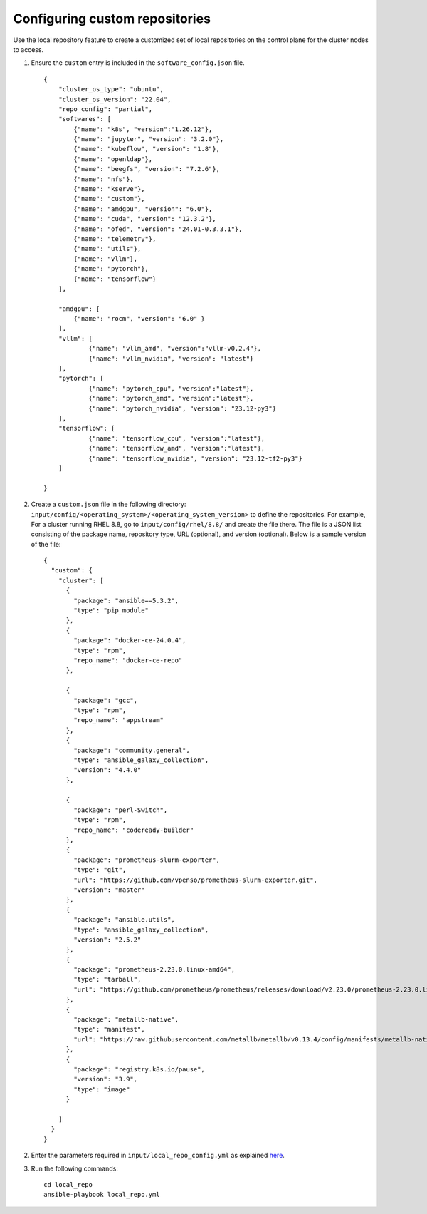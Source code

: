 Configuring custom repositories
-------------------------------

Use the local repository feature to create a customized set of local repositories on the control plane for the cluster nodes to access.

1. Ensure the ``custom`` entry is included in the ``software_config.json`` file. ::

    {
        "cluster_os_type": "ubuntu",
        "cluster_os_version": "22.04",
        "repo_config": "partial",
        "softwares": [
            {"name": "k8s", "version":"1.26.12"},
            {"name": "jupyter", "version": "3.2.0"},
            {"name": "kubeflow", "version": "1.8"},
            {"name": "openldap"},
            {"name": "beegfs", "version": "7.2.6"},
            {"name": "nfs"},
            {"name": "kserve"},
            {"name": "custom"},
            {"name": "amdgpu", "version": "6.0"},
            {"name": "cuda", "version": "12.3.2"},
            {"name": "ofed", "version": "24.01-0.3.3.1"},
            {"name": "telemetry"},
            {"name": "utils"},
            {"name": "vllm"},
            {"name": "pytorch"},
            {"name": "tensorflow"}
        ],

        "amdgpu": [
            {"name": "rocm", "version": "6.0" }
        ],
    	"vllm": [
    		{"name": "vllm_amd", "version":"vllm-v0.2.4"},
    		{"name": "vllm_nvidia", "version": "latest"}
    	],
    	"pytorch": [
    		{"name": "pytorch_cpu", "version":"latest"},
    		{"name": "pytorch_amd", "version":"latest"},
    		{"name": "pytorch_nvidia", "version": "23.12-py3"}
    	],
    	"tensorflow": [
    		{"name": "tensorflow_cpu", "version":"latest"},
    		{"name": "tensorflow_amd", "version":"latest"},
    		{"name": "tensorflow_nvidia", "version": "23.12-tf2-py3"}
    	]

    }

2. Create a ``custom.json`` file in the following directory: ``input/config/<operating_system>/<operating_system_version>`` to define the repositories. For example, For a cluster running RHEL 8.8, go to ``input/config/rhel/8.8/`` and create the file there. The file is a JSON list consisting of the package name, repository type, URL (optional), and version (optional). Below is a sample version of the file: ::

    {
      "custom": {
        "cluster": [
          {
            "package": "ansible==5.3.2",
            "type": "pip_module"
          },
          {
            "package": "docker-ce-24.0.4",
            "type": "rpm",
            "repo_name": "docker-ce-repo"
          },

          {
            "package": "gcc",
            "type": "rpm",
            "repo_name": "appstream"
          },
          {
            "package": "community.general",
            "type": "ansible_galaxy_collection",
            "version": "4.4.0"
          },

          {
            "package": "perl-Switch",
            "type": "rpm",
            "repo_name": "codeready-builder"
          },
          {
            "package": "prometheus-slurm-exporter",
            "type": "git",
            "url": "https://github.com/vpenso/prometheus-slurm-exporter.git",
            "version": "master"
          },
          {
            "package": "ansible.utils",
            "type": "ansible_galaxy_collection",
            "version": "2.5.2"
          },
          {
            "package": "prometheus-2.23.0.linux-amd64",
            "type": "tarball",
            "url": "https://github.com/prometheus/prometheus/releases/download/v2.23.0/prometheus-2.23.0.linux-amd64.tar.gz"
          },
          {
            "package": "metallb-native",
            "type": "manifest",
            "url": "https://raw.githubusercontent.com/metallb/metallb/v0.13.4/config/manifests/metallb-native.yaml"
          },
          {
            "package": "registry.k8s.io/pause",
            "version": "3.9",
            "type": "image"
          }

        ]
      }
    }

2. Enter the parameters required in ``input/local_repo_config.yml`` as explained `here <index.html>`_.

3. Run the following commands: ::

    cd local_repo
    ansible-playbook local_repo.yml


